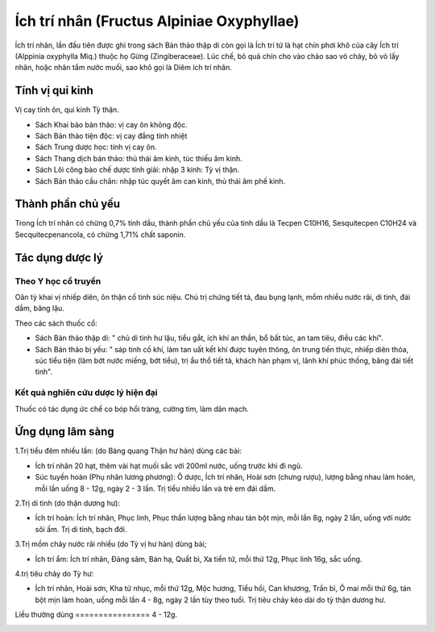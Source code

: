 .. _plants_ichtrinhan:

Ích trí nhân (Fructus Alpiniae Oxyphyllae)
##########################################

Ích trí nhân, lần đầu tiên được ghi trong sách Bản thảo thập di còn gọi
là Ích trí tử là hạt chín phơi khô của cây Ích trí (Alppinia oxyphylla
Miq.) thuộc họ Gừng (Zingiberaceae). Lúc chế, bỏ quả chín cho vào chảo
sao vỏ cháy, bỏ vỏ lấy nhân, hoặc nhân tẩm nước muối, sao khô gọi là
Diêm ích trí nhân.

Tính vị qui kinh
================

Vị cay tính ôn, qui kinh Tỳ thận.

-  Sách Khai bảo bản thảo: vị cay ôn không độc.
-  Sách Bản thảo tiện độc: vị cay đắng tính nhiệt
-  Sách Trung dược học: tính vị cay ôn.
-  Sách Thang dịch bản thảo: thủ thái âm kinh, túc thiếu âm kinh.
-  Sách Lôi công bào chế dược tính giải: nhập 3 kinh: Tỳ vị thận.
-  Sách Bản thảo cầu chân: nhập túc quyết âm can kinh, thủ thái âm phế
   kinh.

Thành phần chủ yếu
==================

Trong Ích trí nhân có chừng 0,7% tinh dầu, thành phần chủ yếu của tinh
dầu là Tecpen C10H16, Sesquitecpen C10H24 và Secquitecpenancola, có
chừng 1,71% chất saponin.

Tác dụng dược lý
================

Theo Y học cổ truyền
--------------------

Oân tỳ khai vị nhiếp diên, ôn thận cố tinh súc niệu. Chủ trị chứng tiết
tả, đau bụng lạnh, mồm nhiều nước rãi, di tinh, đái dầm, băng lậu.

Theo các sách thuốc cổ:

-  Sách Bản thảo thập di: " chủ di tinh hư lậu, tiểu gắt, ích khí an
   thần, bổ bất túc, an tam tiêu, điều các khí".
-  Sách Bản thảo bị yếu: " sáp tinh cố khí, làm tan uất kết khí được
   tuyên thông, ôn trung tiến thực, nhiếp diên thóa, súc tiểu tiện (làm
   bớt nước miếng, bớt tiểu), trị ẩu thổ tiết tả, khách hàn phạm vị,
   lãnh khí phúc thống, băng đái tiết tinh".

Kết quả nghiên cứu dược lý hiện đại
-----------------------------------


Thuốc có tác dụng ức chế co bóp hồi tràng, cường tim, làm dãn mạch.

Ứng dụng lâm sàng
=================


1.Trị tiểu đêm nhiều lần: (do Bàng quang Thận hư hàn) dùng các bài:

-  Ích trí nhân 20 hạt, thêm vài hạt muối sắc với 200ml nước, uống trước
   khi đi ngủ.
-  Súc tuyền hoàn (Phụ nhân lương phương): Ô dược, Ích trí nhân, Hoài
   sơn (chưng rượu), lượng bằng nhau làm hoàn, mỗi lần uống 8 - 12g,
   ngày 2 - 3 lần. Trị tiểu nhiều lần và trẻ em đái dầm.

2.Trị di tinh (do thận dương hư):

-  Ích trí hoàn: Ích trí nhân, Phục linh, Phục thần lượng bằng nhau tán
   bột mịn, mỗi lần 8g, ngày 2 lần, uống với nước sôi ấm. Trị di tinh,
   bạch đới.

3.Trị mồm chảy nước rãi nhiều (do Tỳ vị hư hàn) dùng bài;

-  Ích trí ẩm: Ích trí nhân, Đảng sâm, Bán hạ, Quất bì, Xa tiền tử, mỗi
   thứ 12g, Phục linh 16g, sắc uống.

4.trị tiêu chảy do Tỳ hư:

-  Ích trí nhân, Hoài sơn, Kha tử nhục, mỗi thứ 12g, Mộc hương, Tiểu
   hồi, Can khương, Trần bì, Ô mai mỗi thứ 6g, tán bột mịn làm hoàn,
   uống mỗi lần 4 - 8g, ngày 2 lần tùy theo tuổi. Trị tiêu chảy kéo dài
   do tỳ thận dương hư.

Liều thường dùng
================ 4 - 12g.

..  image:: ICHTRINHAN.JPG
   :width: 50px
   :height: 50px
   :target: ICHTRINHAN_.HTM
